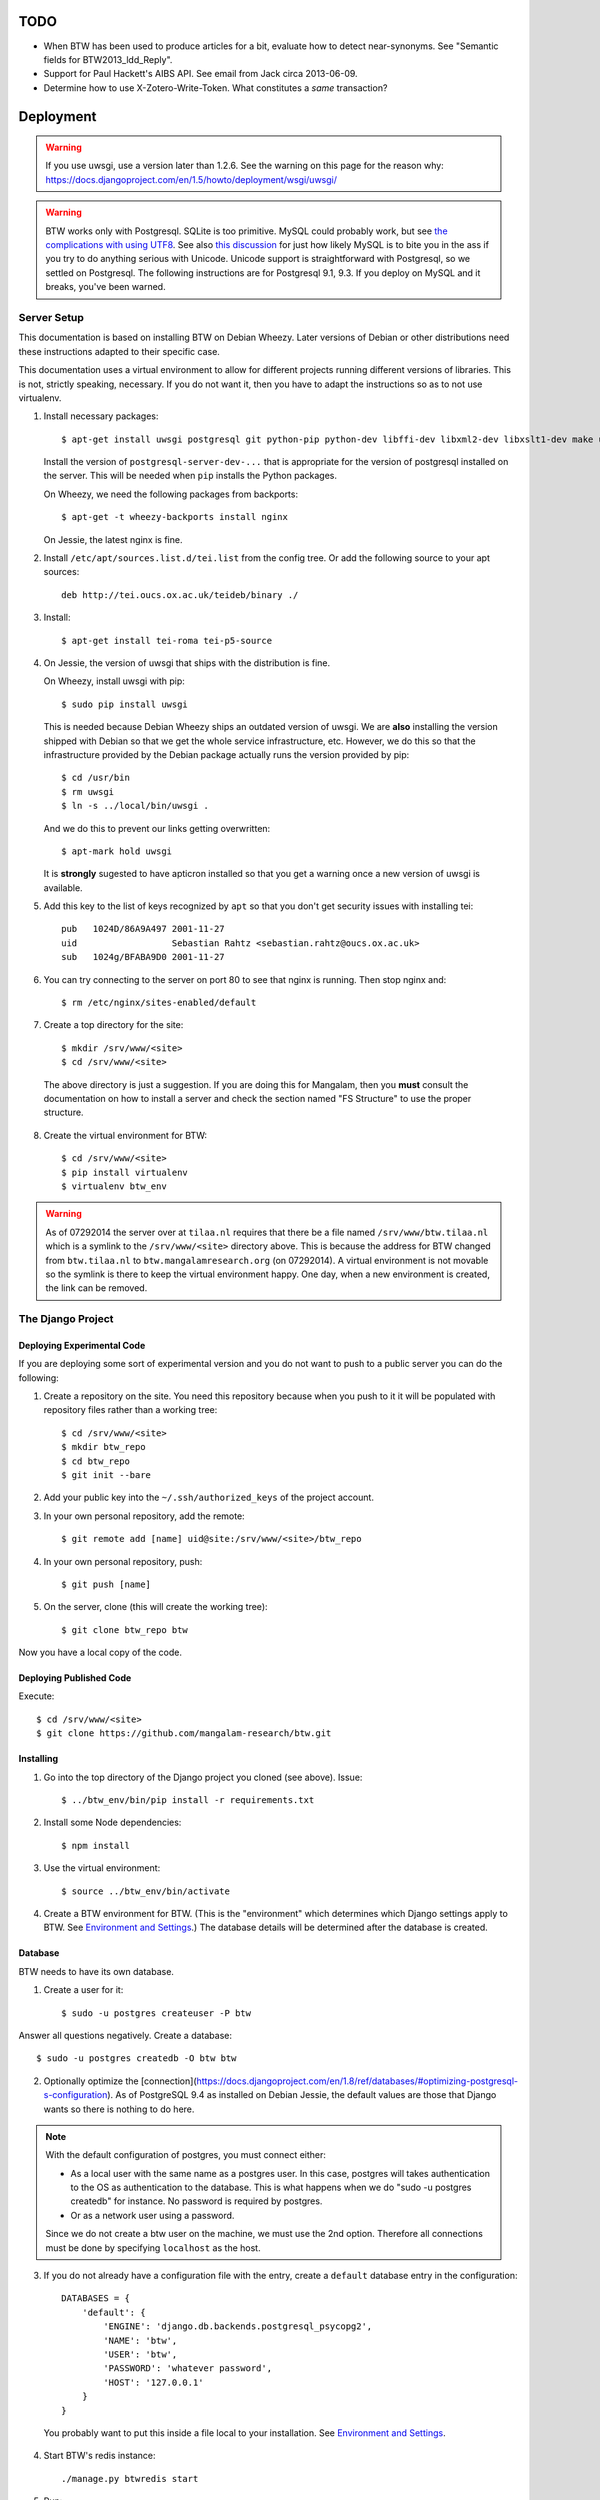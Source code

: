 ======
 TODO
======

* When BTW has been used to produce articles for a bit, evaluate how
  to detect near-synonyms. See "Semantic fields for
  BTW2013_ldd_Reply".

* Support for Paul Hackett's AIBS API. See email from Jack circa
  2013-06-09.

* Determine how to use X-Zotero-Write-Token. What constitutes a *same*
  transaction?

============
 Deployment
============

.. warning:: If you use uwsgi, use a version later than 1.2.6. See the
             warning on this page for the reason why:
             https://docs.djangoproject.com/en/1.5/howto/deployment/wsgi/uwsgi/

.. warning:: BTW works only with Postgresql. SQLite is too
             primitive. MySQL could probably work, but see `the
             complications with using UTF8
             <https://docs.djangoproject.com/en/1.6/ref/databases/#collation-settings>`__. See
             also `this discussion
             <https://news.ycombinator.com/item?id=7317519>`__ for
             just how likely MySQL is to bite you in the ass if you
             try to do anything serious with Unicode. Unicode support
             is straightforward with Postgresql, so we settled on
             Postgresql. The following instructions are for Postgresql
             9.1, 9.3. If you deploy on MySQL and it breaks, you've
             been warned.

Server Setup
============

This documentation is based on installing BTW on Debian Wheezy. Later
versions of Debian or other distributions need these instructions
adapted to their specific case.

This documentation uses a virtual environment to allow for different
projects running different versions of libraries. This is not,
strictly speaking, necessary. If you do not want it, then you have to
adapt the instructions so as to not use virtualenv.

1. Install necessary packages::

    $ apt-get install uwsgi postgresql git python-pip python-dev libffi-dev libxml2-dev libxslt1-dev make unzip libxml2-utils trang jing xsltproc redis-server

   Install the version of ``postgresql-server-dev-...`` that is
   appropriate for the version of postgresql installed on the
   server. This will be needed when ``pip`` installs the Python
   packages.

   On Wheezy, we need the following packages from backports::

    $ apt-get -t wheezy-backports install nginx

   On Jessie, the latest nginx is fine.

2. Install ``/etc/apt/sources.list.d/tei.list`` from the config
   tree. Or add the following source to your apt sources::

    deb http://tei.oucs.ox.ac.uk/teideb/binary ./

3. Install::

    $ apt-get install tei-roma tei-p5-source

4. On Jessie, the version of uwsgi that ships with the distribution is fine.

   On Wheezy, install uwsgi with pip::

    $ sudo pip install uwsgi

   This is needed because Debian Wheezy ships an outdated version of
   uwsgi. We are **also** installing the version shipped with Debian
   so that we get the whole service infrastructure, etc. However, we
   do this so that the infrastructure provided by the Debian package
   actually runs the version provided by pip::

    $ cd /usr/bin
    $ rm uwsgi
    $ ln -s ../local/bin/uwsgi .

   And we do this to prevent our links getting overwritten::

    $ apt-mark hold uwsgi

   It is **strongly** sugested to have apticron installed so that you
   get a warning once a new version of uwsgi is available.

5. Add this key to the list of keys recognized by ``apt`` so that you
   don't get security issues with installing tei::

    pub   1024D/86A9A497 2001-11-27
    uid                  Sebastian Rahtz <sebastian.rahtz@oucs.ox.ac.uk>
    sub   1024g/BFABA9D0 2001-11-27

6. You can try connecting to the server on port 80 to see that nginx
   is running. Then stop nginx and::

    $ rm /etc/nginx/sites-enabled/default

7. Create a top directory for the site::

    $ mkdir /srv/www/<site>
    $ cd /srv/www/<site>

  The above directory is just a suggestion. If you are doing this for
  Mangalam, then you **must** consult the documentation on how to
  install a server and check the section named "FS Structure" to use
  the proper structure.

8. Create the virtual environment for BTW::

    $ cd /srv/www/<site>
    $ pip install virtualenv
    $ virtualenv btw_env

.. warning:: As of 07292014 the server over at ``tilaa.nl`` requires
             that there be a file named ``/srv/www/btw.tilaa.nl``
             which is a symlink to the ``/srv/www/<site>`` directory
             above. This is because the address for BTW changed from
             ``btw.tilaa.nl`` to ``btw.mangalamresearch.org`` (on
             07292014). A virtual environment is not movable so the
             symlink is there to keep the virtual environment
             happy. One day, when a new environment is created, the
             link can be removed.

The Django Project
==================

Deploying Experimental Code
---------------------------

If you are deploying some sort of experimental version and you do not
want to push to a public server you can do the following:

1. Create a repository on the site. You need this repository because
   when you push to it it will be populated with repository files
   rather than a working tree::

     $ cd /srv/www/<site>
     $ mkdir btw_repo
     $ cd btw_repo
     $ git init --bare

2. Add your public key into the ``~/.ssh/authorized_keys`` of the project
   account.

3. In your own personal repository, add the remote::

    $ git remote add [name] uid@site:/srv/www/<site>/btw_repo

4. In your own personal repository, push::

    $ git push [name]

5. On the server, clone (this will create the working tree)::

    $ git clone btw_repo btw

Now you have a local copy of the code.

Deploying Published Code
------------------------

Execute::

    $ cd /srv/www/<site>
    $ git clone https://github.com/mangalam-research/btw.git

Installing
----------

1. Go into the top directory of the Django project you cloned (see above). Issue::

    $ ../btw_env/bin/pip install -r requirements.txt

2. Install some Node dependencies::

    $ npm install

3. Use the virtual environment::

    $ source ../btw_env/bin/activate

4. Create a BTW environment for BTW. (This is the "environment" which
   determines which Django settings apply to BTW. See `Environment and
   Settings`_.) The database details will be determined after the
   database is created.

Database
--------

BTW needs to have its own database.

1. Create a user for it::

    $ sudo -u postgres createuser -P btw

Answer all questions negatively. Create a database::

    $ sudo -u postgres createdb -O btw btw

2. Optionally optimize the [connection](https://docs.djangoproject.com/en/1.8/ref/databases/#optimizing-postgresql-s-configuration). As of PostgreSQL 9.4 as installed on Debian Jessie, the default values are those that Django wants so there is nothing to do here.

.. note:: With the default configuration of postgres, you must connect either:

  * As a local user with the same name as a postgres user. In this
    case, postgres will takes authentication to the OS as
    authentication to the database. This is what happens when we do
    "sudo -u postgres createdb" for instance. No password is required
    by postgres.

  * Or as a network user using a password.

  Since we do not create a btw user on the machine, we must use the
  2nd option. Therefore all connections must be done by specifying
  ``localhost`` as the host.

3. If you do not already have a configuration file with the entry,
   create a ``default`` database entry in the configuration::

    DATABASES = {
        'default': {
            'ENGINE': 'django.db.backends.postgresql_psycopg2',
            'NAME': 'btw',
            'USER': 'btw',
            'PASSWORD': 'whatever password',
            'HOST': '127.0.0.1'
        }
    }

  You probably want to put this inside a file local to your
  installation. See `Environment and Settings`_.

4. Start BTW's redis instance::

    ./manage.py btwredis start

5. Run::

    ./manage.py migrate

6. Run::

    ./manage.py btwdb set_site_name

   This sets the name of site 1 in the database to match the
   BTW_SITE_NAME setting.

Settings
--------

1. When deploying make sure the following Django settings are set as
   follows::

    SESSION_COOKIE_SECURE = True
    CSRF_COOKIE_SECURE = True

    ACCOUNT_DEFAULT_HTTP_PROTOCOL = "https"

2. Make sure that the ``DEFAULT_FROM_EMAIL`` Django setting is set to
   the value you want to use as the ``From:`` field of emails sent for
   invitations to register to the site. Same with the ``SERVER_EMAIL``
   field. Note that they are probably not going to be the same value.

3. Make sure that the ``ADMINS`` Django setting is set properly.

4. Make sure that the ``BTW_WED_LOGGING_PATH`` and that any custom
   logging is done in ``/var/log/`` rather than in ``/srv``.

5. The file structure is::

    btw_env      The virtualenv environment created earlier.
    btw_repo     Possible repository you use if you are deploying experimental code.
    btw          Where you checked out btw.
    static       Where the static files are collected.
    media        Where media files are stored.

   So you must ensure that ``STATIC_ROOT`` and ``MEDIA_ROOT`` are set
   to point to these directories which are **above** ``TOPDIR``.

6. Make sure the following environment variables are set as follows
   in the uwsgi configuration::

     HTTPS=on
     wsgi.url_scheme=https

Finalizing
----------

This needs to be done last because the ``Makefile`` may use
``manage.py``, which may require a complete configuration.

Run::

  $ make
  $ ./manage.py btwredis start
  $ ./manage.py btwworker start
  $  ./manage.py btwworker generate-monit-config build/scripts
  # Install the config generated.
  $ ./manage.py btwcheck
  $ make test-django
  [The Zotero tests will necessarily fail because the server is set
   to connect to the production Zotero database.]
  $ sudo monit monitor btw_worker

If you have not yet done so, create the log directory for the nginx
process responsible for serving BTW::

  $ mkdir /var/log/nginx/btw.mangalamresearch.org/

Demo Site
---------

When creating a new demo site make sure that:

1. It contains a ``env`` file in the top level directory of the Django
   project that sets the ``env`` to a new value appropriate for the
   demo site. (This is what will make the site use a different
   database from the main site.)

2. Create a file named ``NOBACKUP-TAG`` in the top level directory of
   the demo site. (The deepest directory that encompasses all the
   files of this site but excludes any other site.) This prevents
   backing up this site in the fs backups.

Complete Copy
~~~~~~~~~~~~~

1. Dump the database on the "real" site.

2. Drop the old btw_demo database.

3. Create a new btw_demo database.

4. Issue::

    pg_restore -d btw_demo [path to dump]

5. Run the migrations, make sure redis is running and do::

    $ . ../btw_env/bin/activate
    $ ./manage.py migrate

6. Set the site name, make sure redis is running and do::

    $ . ../btw_env/bin/activate
    $ ./manage.py btwdb set_site_name

 This will set the site name in the database to what is recorded in
 the Django settings.

7. Copy the media directory from the regular site to the demo site.

Partial Copy
~~~~~~~~~~~~

Make sure that the site name in the sites table is properly set.

If you are going to move over users then:

1. Go to the regular site and run::

     $ ./manage.py dumpdata --natural --exclude=auth.Permission auth allauth account socialaccount invitation > [dump]

2. Go to the demo site and run::

     $ ./manage.py loaddata [dump]

If you are going to move over articles from the dev site the
bibliographical data must be moved over first. **The bibliography
worker must not have had a chance to populate the Item table yet!!!,
or you'll get double entries.** (If this happens, then you have to
clear bibliography_item and bibliography_primarysource in the
database.)

1. Go to the main site and run::

    $ ./manage.py dumpdata --natural bibliography > [dump]

2. Go to the demo site and run::

    $ ./manage.py loaddata [dump]

You may then load articles:

1. Go to the main site and run::

    $ ./manage.py dumpdata --natural lexicography > [dump]

2. Go to the demo site and run::

    $ ./manage.py loaddata [dump]


Upgrades
--------

Dealing with Logged-in Users
~~~~~~~~~~~~~~~~~~~~~~~~~~~~

Before upgrading, consider the impact on currently logged in
users. The following cases are possible:

1. No database change: there is no need to put the server in
   maintenance mode. Just upgrade the Python and Javascript code. If a
   new version of the wed editor is needed, the users will get a
   message asking to reload.

2. Database change:

   a. Establish a time at which the server will go into
   maintenance mode, tell the users.

   b. At the appointed time, set the nginx server configuration for
   BTW to be in maintenance mode.

   c. Use the ``logout`` management command to log all users out.

   d. Perform the code upgrade as needed.

   e. Get nginx out of maintenance mode.

Upgrade Proper
~~~~~~~~~~~~~~

Generally:

1. **Squeeze in upgrades to the server's infrastructure here...**

2. Make sure you have tagged the current release with ``git tag
   v... -a`` The ``-a`` is important to create an annotated tag.

3. Make sure all your changes are pushed to the repository.

4. Make sure you have a current backup of the database.

.. warning:: Do not run the following steps before you have read the
             version-specific information about upgrading. Some
             upgrades require that the following steps be partially
             performed or done in a different way, etc.

5. Run::

    $ sudo monit unmonitor [appropriate group name]
    $ . ../btw_env/bin/activate
    $ ./manage.py btwworker stop --all

    # The next command **must** be omitted if BTW is meant to continue
    # running. May be omitted if there is no change to how redis is
    # configured.
    $ ./manage.py btwredis stop

    $ git fetch origin --tags
    $ git pull origin
    $ git describe
    [Make sure the description shows what you expect.]
    $ pip install -r requirements.txt
    $ npm install
    $ make
    $ ./manage.py migrate

    # This is the perfect time to perform a full vacuum on the database.
    # Do this if you've locked the users out of the system already.
    # This command will lock tables while they are being vacuumed. We use
    # ``time`` to record how long it takes. This is useful information because
    # as the database grows, it will take more times. Eventually it could
    # take hours to run a vacuumdb full operation.
    $ time vacuumdb -fzv

    # Execute the next command if redis is not already running.
    $ ./manage.py btwredis start

    $ ./manage.py btwworker start --all
    $ ./manage.py btwcheck
    $ ./manage.py btwworker generate-monit-config build/scripts
    # Check the generated config against what is already installed, update
    # if needed. Copy into /etc/monit/conf.d if update needed.
    # Issue ``service monit reload`` to have it read its configuration.

    $ make test-django
    [The Zotero tests will necessarily fail because the server is set
     to connect to the production database.]
    $ sudo monit monitor [appropriate group name]

6. Reload btw::

     $ sudo monit restart -g btw

7. Run btw-smoketest::

     scrapy crawl btw -a btw_dev='<secret>'

8. Take the site out of maintenance mode.

See below for specific upgrade cases.

1.4.0 to 1.4.1
~~~~~~~~~~~~~~

- At a minimum, execute::

    rm `find . -name menu.pyc`
    rm `find . -name cms_app.pyc`

  To be on the safe site, I actually recommend doing::

    rm `find . -name "*.pyc"`

  When running tests in buildbot some cases failed due to very old
  leftover ``.pyc`` files.

- After having done the database migrations, run ``manage.py cms
  fix-tree`` as recommended by Django CMS to fix possible issues with
  the tree of pages.

1.3.x to 1.4.0
~~~~~~~~~~~~~~

- You must load the HTE data somehow. It could be using the ``hte``
  command or by dumping some the ``semantic_field...`` tables in the
  development database and loading them in production. Remember to set
  the sequences used to set ids properly if you use a SQL
  dump/restore.

- It is necessary to flush the article display cache::

    $ ./manage.py clearcache article_display

- You must give the ``category.add_category`` right to whoever will be
  allowed to add categories.

- You will have to create a "Semantic Fields" page which will have for
  apphook semantic_fields. This pages should also have its permissions
  set so that "Login required" checked and "Menu visibility" is "for
  logged in users only".


1.2.x to 1.3.0
~~~~~~~~~~~~~~

You must add ``BTW_EDITORS`` to Django's settings.

The ``CitePlugin`` must be added to some page to allow site-wide
citations.

During migration Django will ask whether the content types for the
models userauthority, otherauthority and authority should be
removed. Answer yes.


1.1.x to 1.2.0
~~~~~~~~~~~~~~

1. Upgrade the nginx configuration to the new one so that developers
   can bypass maintenance mode.

2. **After stopping redis but before updating the source,** upgrade
   ``South`` to the latest in the 1.x series.

3. **After stopping redis but before updating the source,** upgrade
   ``django-allauth`` to the version required by BTW **1.2.0**.

4. **After stopping redis but before updating the source,** run
   ``./manage.py migrate socialaccount``. This will upgrade the tables
   for the ``socialaccount`` app (provied by ``django-allauth``) to the
   latest format.

5. Resume the installation with the source update, and so on...

Afterwards:

1. Create the pages managed by the CMS:

 a. On the development machine issue::

    ./manage.py dumpdata --indent=2 --natural-foreign cms cmsplugin_filer_file cmsplugin_filer_folder cmsplugin_filer_link cmsplugin_filer_link cmsplugin_filer_image cmsplugin_filer_teaser cmsplugin_filer_video  easy_thumbnails filer djangocms_text_ckeditor cmsplugin_iframe > dump.json

 b. Remove the record that has to do with cms.pageusergroup.

 c. On the deployment machine issue::

    ./manage loaddata dump.json

 d. Copy the ``media`` subdirectory from the dev machine to the
    deployment machine. **Make sure to move it into the right location**.

2. Duplicate the permission setup from the dev machine to the
   deployment machine. In particular:

 a. Add the permissions to the CMS plugins to the "CMS scribe" group.

3. Create an account for Bennett with the "scribe" and "CMS scribe"
   roles, and the right to manage bibliography.

1.0.x to 1.1.0
~~~~~~~~~~~~~~

1. Update the site configuration to add BTW_LOGGING_PATH,
   BTW_RUN_PATH, BTW_LOGGING_PATH_FOR_BTW, BTW_RUN_PATH_FOR_BTW. Make
   BTW_WED_LOGGING_PATH use BTW_LOGGING_PATH_FOR_BTW.

2. Perform the commands to create the log and run directories for
   BTW. For intance, it could be::

    mkdir -p var/log/btw
    mkdir -p var/run/btw

3. Convert the local configuration file to connect to redis through
   the local socket started by ``btwredis``.

4. Use ``lib.settings.join_prefix`` in the settings file and
   ``slugify.slugify``.

5. Modify your uwsgi init file so that it has::

     uid = btw
     buffer-size=32768

0.8.x to 1.0.0
~~~~~~~~~~~~~~

1. Update the site configuration to configure the caches named
   `session`, `page` and `article_display`.

2. Force an update of the documentation so that ``tei.css`` and
   ``tei-print.css`` are loaded from a local copy. You must::

      rm -rf utils/schemas/out/btw-storage-0.10/btw-storage-doc/

   A subsequent ``make`` should redo everything but check that the
   final files have the right contents.

0.7.x to 0.8.0
~~~~~~~~~~~~~~

1. Issue the management command::

     $ ./manage.py btwdb mark_all_bibliographical_items_stale

2. Convert your settings to use the ``s`` object. See `Setting the
   Settings`_.

3. Install django-redis in the virtualenv for btw.

4. Move to Redis for the session cache (the default cache normally set
   in the ``btw_<env>.py`` file and the Zotero cache (the cache named
   ``"bibliography"``, which is normally set in the
   ``bibliography_<env>.py`` settings file).

0.0.2 to 0.1.0
~~~~~~~~~~~~~~

1. Delete the database table ``biblliography_item``. This is okay
   because the BTW software has not yet been used in production.

2. Perform the general steps.

Notes from Actual Upgrades
~~~~~~~~~~~~~~~~~~~~~~~~~~

- 1.3.1 to 1.4.0: The upgrade window was scheduled for 2016/04/06 at
  8:00-12:00 EDT. I actually got busy with something else and did not
  begin until 8:10. The upgrade was finished by about 10:28.

- 1.2.x to 1.3.0: The upgrade window was scheduled for 2015/08/19 at
  11:00-12:00 EDT. I began preparing at around 10:40 EDT so as to get
  a head start with the steps that could be performed before the
  upgrade. The issue with Tilaa crippling the performance of the swap
  probably added a good 15-20 minutes to the whole proceedings.

- 1.1.0 to 1.2.0: The upgrade window was scheduled for 2015/06/08 at
  8:00-10:00 EDT. I began preparing at around 7:30 EDT so as to get a
  head start with the steps that could be performed before the
  upgrade. At 8:05 EDT I put the server into maintenance mode. At
  about 9:05 EDT I took the server out of maintenance mode. I got a
  couple of task errors while running the Django tests. Probably due
  to how the logging is different on the server than on the dev
  system.

- 1.0.5 to 1.1.0: The upgrade window was scheduled for 2015/04/29 at
  8:00-10:00 EDT. I began preparing at around 7:30 EDT so as to get a
  head start with the steps that could be performed before the
  upgrade, and server maintenance not directly tied to the upgrade
  (e.g. shutting down the demo site). At 8:00 EDT I put the server
  into maintenance mode. At around 8:35 I put the server out of
  maintenance mode. The server initially failed to work because I
  forgot to make a couple changes to the btw.ini file (uwsgi
  configuration). Moreover I had to change ownership of the log files
  in /var/log/btw so that BTW could write there. Then it was smooth
  sailing.

- 0.7.1 to 0.8.0: The upgrade window was scheduled for 2015/01/21 at
  8:00-9:00 EST. I began preparing at around 7:30 EST because a few of
  the upgrade steps (installing new packages, updating the settings of
  the Django project) could be performed before putting the server
  down. At 8:00 EST, I put the server in maintenance mode. A little
  before 8:30EST, the server was out of maintenance mode. I tested the
  server with ``./manage.py test``, by going to ``Bibliography /
  Manage`` and by viewing some articles. The later test failed. It was
  due to ``build/static-build/config/requirejs-config-dev.js`` which
  was out of date. The contents of this file changed when Makefile is
  edited, which is not currently picked up by the way the make file is
  organized. Deleting the file and recreating it solved the issue.

- 0.8.0 to 1.0.1: The upgrade window was scheduled for 2015/02/01 at
  9:00-10:00 EST. I spent about 45 minutes before the upgrade window
  to perform changes to the server. This upgrade required a new monit
  configuration to send alarms. I had to modify monit for this, which
  entailed reading documentation. After performing the upgrade, I got
  some 500 status responses. This was due to the ``.log`` and ``.pid``
  files created by the worker. They caused the tree to be unclean and
  BTW dutifully raised an exception. While testing the site, there was
  an issue with viewing articles. It seemed that the communication
  between browser and system did not work. Clearing the caches and
  restarting the worker seems to have cleared it up. The site was back
  up and running at 10:15 EST.

Nginx
-----

If needed, create some new server keys::

    $ cd /srv/www/<site>
    $ openssl genrsa -out ssl.key 2048
    $ openssl req -new -key ssl.key -out ssl.csr
    [Answer the questions to identify the machine. Leave the password blank.]
    $ openssl x509 -req -days 365 -in ssl.csr -signkey ssl.key -out ssl.crt

Install a proper configuration in
``/etc/nginx/sites-available/<site>``, and link it to the
``/etc/nginx/sites-enabled/`` directory. For Mangalam, the config tree
contains the file that has been used so far.

Uwsgi
-----

Install a proper configuration in
``/etc/uwsgi/apps-available/btw.ini``, and link it to the
``/etc/uwsgi/apps-enabled/`` directory. For Mangalam, the config tree
contains the file that has been used so far.

=========
 Testing
=========

Note that due to the asynchronous nature the JavaScript environments
used to run the tests, if the test suites are run on a system
experiencing heavy load or if the OS has to swap a lot of memory from
the hard disk, they may fail some or all tests. I've witnessed this
happen, for instance, due to RequireJS timing out on a ``require()``
call because the OS was busy loading things into memory from
swap. The solution is to run the test suites again.

Another issue with running the tests is that wed uses ``setTimeout``
to do the validation work in a parallel fashion. (This actually
simulates parallelism.) Now, browsers clamp timeouts to at most once a
second for tests that are in background tabs (i.e. tabs whose content
is not currently visible). Some tests want the first validation to be
finished before starting. The upshot is that if the test tab is pushed
to the background some tests will fail due to timeouts. The solution
for now is don't push the tab in which tests are run to the
background. Web workers would solve this problem but would create
other complications so it is unclear whether they are a viable
solution.

Tests are of three types:

* Django tests, which run outside the browser.

* In-browser tests, which run *in* the browser.

* Selenium-based tests, which run *outside* the browser but use Selenium
  to control a browser.

In August 2015 we conducted some tests with a RAM-based PostgreSQL
cluster to see whether it would improve testing time. We found roughly
a 7% improvement on test times when running the Django tests but the
hoops we have to go through to setup the cluster and the problems this
could cause in the long run (more complex database setups would
require redesigning the code that creates and manages the cluster) are
not worth this small improvement. The time improvement is expected to
be even smaller when running the Selenium-based tests that need
running on Sauce Labs, as the bulk of the waiting time there is due to
communications between the test suite and the browser.

Django Tests
============

Running the Tests
-----------------

You should be using ``make`` to run the tests rather than
``./manage.py test`` because some of the tests are dependent on files
that are generated with ``make``::

    $ make test

Zotero Tests
------------

The ``bibliography`` application communicates with the Zotero server
at ``api.zotero.org``. To avoid being dependent a) on a network
connection, b) on that server being up, c) on the account that was used to
create the tests being available, the test suite uses ``mitmdump``
(from the mitmproxy package) to record and replay interactions with
the server. The infrastructure needed for this is in
``bibliography.tests.util``.

The only tests that should ever perform any kind of communication with
the server (either for real, or faked by ``mitmproxy``) are those in
the ``bibliography`` app. All other tests should be mocking the
``zotero`` module so as to return results immediately (no cache check,
no talking to the server). The module
``bibliography.tests.mock_zotero`` is used for this task.

Versions 0.10 and 0.11 of ``mitmdump`` suffer from a bug that makes
replaying fail unless we use the ``--no-pop`` option. However, when we
use ``--no-pop``, mitmproxy does not remove used match
request/response pairs. So if we issue two requests that are
considered *same* by ``mitmdump`` but we expect a *different*
response, replaying will fail because the first response will be
replayed twice. We work around this issue this way:

* At recording time, rewrite the saved requests to add a
  ``X-BTW-Sequence`` header field which is incremented with each
  request.

* At replaying time, filter the requests made by the code being tested
  so that they gain a ``X-BTW-Sequence`` field which is incremented
  with each request.

* At replaying time, add ``--rheader X-BTW-Sequence`` so that request
matching is performed on this field.

Mitmproxy uses a self-signed certificate to serve data. Forwarding the
upstream certificate currently does not work. (See
`<https://github.com/mitmproxy/netlib/issues/32>`__ .) Moreover, we'd
rather have the suite be totally independent from a live Zotero server
so that we can run the suite even if the Zotero server happens to be
down or unreachable. In order to avoid certificate errors, the test
suite has to:

1. Run ``c_rehash`` on the ``~/.mitmproxy`` directory. Some of the
   files there are not proper certificates so there will be non-fatal
   errors.

2. Set the environment variable SSL_CERT_DIR to search
``~/.mitmproxy`` in addition to the OS directory.

In-Browser Tests
================

::
    $ ./manage.py runserver

Then run a QUnit test by pointing your broswer to
http://localhost:8000/search/tests/

.. warning:: Running this command does not rebuild the software. So if
             you make changes that must propagate to your live version
             of the server then you must run ``make`` first.

Selenium-Based Tests
====================

The following information is not specific to BTW but can be useful if
you've never used Selenium before. Generally speaking, you need the
Selenium Server, but if you only want to run tests in Chrome, you only
need chromedriver. Selenium Server can be found on `this page
<http://code.google.com/p/selenium/downloads/list>`__. It has a name
like ``selenium-server-standalone-<version>.jar``. Chromedriver is
`here <https://code.google.com/p/chromedriver/downloads/list>`__. The
documentation for its use is `here
<http://code.google.com/p/selenium/wiki/ChromeDriver>`__.

Everything that follows is specific to BTW. You need to have `selenic
<http://github.com/mangalam-research/selenic>`_ installed and
available on your ``PYTHONPATH``. Read its documentation. Then you
need to create a `<local_config/selenium_local_config.py>`_ file. Use
one of the example files provided with selenic. Add the following
variable to your `<local_config/selenium_local_config.py>`_ file::

    # Location of the BTW server.
    SERVER = "http://localhost:8080"

You also need to have `wedutil
<http://github.com/mangalam-research/wedutil>`_ installed and
available on your ``PYTHONPATH``.

To run the Selenium-based tests, the tests must be able to communicate
with a live server. Tests that can pass locally can quite easily fail
when run from a remote service, *unless* a real web server is
used. Therefore, the test suite starts an nginx server because, let's
face it, **Django is not a web server.** Some issues that Django may
mask can become evident when using a real web server. This has
happened during the development of BTW.

.. note:: A "real web server" is one which understands the ins and
          outs of the HTTP protocol, can negotiate contents, can
          compress contents, understands caching on the basis of
          modification times, etc.

The configuration environment used for the selenium tests is named
``selenium``. See `Environment and Settings`_.

Nginx
-----

Internally, the test suite starts nginx by issuing::

    $ utils/start_server <fifo>

The fifo is a communication channel created by the test suite to
control the server.  The command above will launch an nginx server
listening on localhost:8080. It will handle all the requests to static
resources itself but will forward all other requests to an instance of
the Django live server (which is started by the ``start_server`` script
to listen on localhost:7777). This server puts all of the things that
would go in ``/var`` if it was started by the OS in the `<var>`_
directory that sits at the top of the code tree. Look there for
logs. This nginx instance uses the configuration built at
`<build/config/nginx.conf>`_ from `<config/nginx.conf>`_. Remember
that if you want to override the configuration, the proper way to do
it is to copy the configuration file into `<local_config>`_ and edit
it there. Run make again after you made modifications. The only
processing done on nginx's file is to change all instances of
``@PWD@`` with the top of the code tree.

The Django server started by `start_server` is based on
`LiveServerTestCase` and consequently organises its run time
environment in the same way. The test suite sends a signal to the
server so that with each new feature, the server resets itself. This
means that database changes do not propagate from feature to
feature. This mirrors the way the Django tests normally run. A test
will not see the database changes performed by another test.

Running the Suite
-----------------

To run the suite issue::

    $ make selenium-test BEHAVE_PARAMS="-D browser='OS,BROWSER,VERSION'"

where ``OS,BROWSER,VERSION`` is a combination of
``OS,BROWSER,VERSION`` present in ``config/browser.txt``.

Behind the scenes, this will launch behave. See `<Makefile>`_ to see
how behave is run.

How to Modify Fixtures
----------------------

There is no direct way to modify the fixtures used by the Django tests
(this includes the live server tests which is used to run the Selenium
tests). The procedure to follow is:

1. Stop the development server.

2. Move your development database to a different location
   temporariy. **Or** modify the development environment so that the
   development server connects to a temporary, different database.

3. Issue::

    $ ./manage.py migrate

4. Then start your server again. You should start it with
   ``BTW_DIRECT_APP_MODE`` set to ``True``. Or you won't be able to
   access the lexicography and bibliography apps.

5. Repeat the following command for all fixtures you want to load or
   pass all fixtures together on the same command line::

    $ ./manage.py loaddata [fixture]

6. At this point you can edit your database.

7. Run a garbage collection to remove old chunks that are no longer
   referred.

8. When you are done kill the server, and dump the data as needed::

    $ ./manage.py dumpdata --indent=2 --natural [application] > [file]

Use git to make sure that the changes you wanted are there. Among
other things, you might want to prevent locking records and handles
from being added to the new fixture.  When this is done, you can
restore your database to what it was.

Before doing anything more, it is wise to run the Django tests and the
Selenium tests to make sure that the new fixture does not break
anything. It is also wise to immediately commit the new fixture to
git once the tests are passing.

Utility for Extractig Documents from Fixtures
---------------------------------------------

The ``html_from_json`` utility can be used to extract the latest XHTML
representing the data of an entry that has been saved into a ``.json``
file. This can then be used with the raw editing capability to import
this entry into the development database. Make sure to check the box
``Data entered in the editable format (XHTML) rather than the
btw-storage format (XML)`` before submitting the raw edit, or the edit
will fail.

==========================
 Environment and Settings
==========================

Setting the Settings
====================

The Django method of setting the various settings is to set a global
in ``settings.py``, which is then used by Django's machinery. However,
this method is very inflexible in an environment where settings can be
set from multiple different files. Instead of using this method as-is,
BTW sets its settings on a singleton named ``s`` that is created by
``lib.settings`` **every file that wants to modify settings must
import this singleton and modify the settings by setting attributes of
the appropriate names on this object**. Doing this allows more
flexibility in the order in which settings are set and how they may
depend on one another. For instance ``test_settings.py`` sets
``s.BTW_TESTING`` *first* and then loads ``settings.py``. This allows
other settings to be set differently depending on whether or not
``s.BTW_TESTING`` is true.

It would be possible have the desired behavior by using ``exec ... in
globals()`` but this method of doing things has downsides, like for
instance having the linter complain about unknown variables because
globals used in a file come from another file. It also prevents
keeping variables truly private. For instance ``test_settings``
currently has a ``__SILENT`` variable which would not be private if
``exec ... in globals()`` were used. The variable would be visible to
the executed file. It would be possible to write code to compensate
but each new private variable would require an exception.

Where Settings are Found
========================

Structure of the settings tree in BTW:

* ``settings/settings.py``  BTW-wide settings

* ``settings/_env.py``      environment management

* ``settings/<app>.py``     settings specific to the application named <app>

The ``settings.py`` file inspects INSTALLED_APPS searching for local
applications and passes to ``exec`` all the corresponding ``<app>.py``
files it finds.

To allow for changing configurations easily BTW gets an environment
name from the following sources:

* the ``BTW_ENV`` environment variable

* An ``env`` file at the top of the Django project hierarchy.

* ``~/.config/btw/env``

* ``/etc/btw/env``

This environment value is then used by ``_env.find_config(name)`` to find
configuration files:

* ``~/.config/btw/<name>_<env>.py``

* ``/etc/btw/<name>_<env>.py``

The **first** file found among the ones in the previous list is the
one used. By convention ``_env.find_config`` should be used by the files
under the settings directory to find overrides to their default
values. The ``<name>`` parameter should be "btw" for global settings or
the name of an application for application-specific settings. Again by
convention the caller to find_config should exec the value returned by
``find_config`` **after** having done its local processing.

The order of execution of the various files is::

    settings/__init__.py
    <conf>/btw_<env>.py
    settings/<app1>.py
    <conf>/<app1>_<env>.py
    settings/<app2>.py
    <conf>/<app2>_<env>.py

where ``<env>`` is the value of the environment set as described
earlier, and ``<conf>`` is whatever path happens to contain the
configuration file.

=======
 Roles
=======

An earlier version of BTW used the terms "author" for people who have
the capability to edit articles. This proved confusing in discussion
because people who can edit articles are not necessarily the authors
of the articles. They can be proofreaders, assistants, etc.

* "informational pages": Those pages that exist primarily to provide
  information *about* the BTW project but that are not application
  pages.  Examples: the home page of the site, a page about who is
  involved in the project, a page that describes methodology,
  documentation about the site, etc.

* "application pages": Those pages that primarily serve to provide a user
  interface to the applications that are part of BTW. All of the
  lexicographical and bibliographical pages are application pages. This
  includes the pages that show the lexicographical articles.

+---------------------+-------------------+--------------------------+
|BTW Role             |Django role(s)     |Notes                     |
+---------------------+-------------------+--------------------------+
|visitor              |-                  |People who visit the site |
|                     |                   |but do not have an        |
|                     |                   |account.                  |
+---------------------+-------------------+--------------------------+
|user                 |-                  |Users are able to log in  |
|                     |                   |but cannot edit           |
|                     |                   |anything. (As of 2015/5,  |
|                     |                   |this is a theoretical     |
|                     |                   |role. Not yet in use.)    |
+---------------------+-------------------+--------------------------+
|lexicographical      |scribe             |                          |
|article author       |                   |                          |
+---------------------+-------------------+--------------------------+
|assistant,           |scribe             |                          |
|proofreader, etc...  |                   |                          |
|                     |                   |                          |
+---------------------+-------------------+--------------------------+
|maintainer           |CMS scribe         |                          |
|for the              |                   |                          |
|informational        |                   |                          |
|pages                |                   |                          |
+---------------------+-------------------+--------------------------+
|superuser            |-                  |Django superuser flag on. |
+---------------------+-------------------+--------------------------+

A "Django role" corresponds to a Django group. The groups are defined
as follows:

* scribe: able to edit lexicographical articles.

* CMS scribe: able to edit the informational pages.

* editor: all privileges of scribes, but reserved for future use. (We
  may eventually limit publishing privileges to only people in the
  "editor" group.)

There is no group able to edit application pages as these must be
edited by developers.

========
BTW Mode
========

Visible Absence
===============

A "visible absence" is an absence of an element which is represented
as a *presence* in the edited document. If ``<foo>`` might contain
``<bar>`` but ``<bar>`` is absent, the usual means to represent this
would be a ``<foo>`` that does not contain a ``<bar>``. With a visible
absence, ``<foo>`` would contain a GUI element showing that ``<bar>``
is absent.

A "visible absence instantiator" is a visible absence which is also a
control able to instantiate the absent element.

IDs
===

For hyperlinking purposes, elements have to be assigned unique
IDs. There are two types of IDs:

* The "wed ID", a.k.a. the "GUI ID". This is an ``id`` attribute that
  exists only in the GUI tree, which is assigned to all elements that
  need labeling through a reference manager. Or it may be assigned for
  other reasons that have to do with presentation in the editor.

* The "data ID". This is an ``id`` attribute that exists only in the
  data tree. This is what preserves hyperlinking between editing
  sessions.

The wed ID is derived from the data ID as follows:

* If there is a data ID, then the wed ID is "BTW-" + the value of the
  data ID.

* If there is no data ID, then the wed ID is "BTW-" + a unique number.

A data ID is assigned only if an element is hyperlinked.

===================
Management Commands
===================

transform
=========

This ``lexicography`` command is used to perform a batch
transformation on all articles. This is a very powerfull tool but can
severely damage your database if misused. It would be used, for
instance, if there is a need to change the schema under which articles
are stored and here is no plan for backward compatibility.

.. warning:: This command has not been thorougly tested yet.

The procedure to use it is:

1. Kick all users out of the system and prevent them from logging in.

2. Back up the database.

3. Create a directory in which you'll put:

  a. A ``before.rng`` file that contains the schema to which articles
     must conform before the transformation.

  b. An ``after.rng`` file that contains the schema to which articles
     must conform after the transformation.

  c. A ``transform.xsl`` file that contains the transformation to
     apply. (XSLT version 2, please.)

4. Test your transformation on some representative XML first.

5. Run in ``noop`` mode::

        $ ./manage.py transform --noop <path>

   where ``<path>`` is the directory that contains the files above.

6. Inspect the files in the ``log`` subdirectory created under
   ``<path>``. Files under it are of this form:

        - ``<hash>/before.xml``: XML before transformation.

        - ``<hash>/after.xml``: XML after transformation.

        - ``<hash>/BECAME_INVALID``: Indicates the chunk became
          invalid after the transformation.

   where ``<hash>`` is a chunk's original hash. In particular, search
   for ``BECAME_INVALID`` files, which indicate that a chunk that was
   valid *before* the transformation became invalid *after*, which
   means your transformation was incorrect.

7. You may also wish to perform ``diff`` between the ``before.xml``
   and ``after.xml`` of the chunks to check for proper operation.

8. Once you are satisfied, move your old logs somewhere else and
   reissue the same command you did earlier but without
   ``--noop``. **This will actually modify the database and can only
   be reversed by restoring from a database backup.**

.. warning:: There is no attempt to make the overall operation atomic
             because it would be quite costly. If an invocation of
             ``./manage.py transform`` without ``--noop`` fails, then
             the database is left in an intermediary state. Recover by
             performing a database restore.

btwdb
=====

This is used to perform miscellaneous administrative operations on the
database. Rather than spread the commands among multiple applications,
they are grouped under this ``core`` command.

* mark_all_bibliographical_items_stale: marks all bibliographical
  items (``bibliography.models.Item``) as stale.

=================
Various Internals
=================

This section discusses some of the internals of BTW and why they are
the way they are.

Some principles:

* Don't spread the object manipulation logic to the database
  code. This also means avoiding the use of triggers, views, etc. Why?
  This obviates the need for maintainers to possess substantial
  database-specific knowledge. If they know Django, they can follow
  the code. Sure, triggers might make some of the Python code nicer,
  but there's the maintenance cost to consider.

Version Control
===============

The ``lexicography`` app performs its own version control: an article
has one ``Entry`` object and a series of ``ChangeRecord`` objects that
represent its history. Why not use something like
``django-reversion``? At the time of writing, the following problems
come to mind:

* ``django-reversion`` stores the revisions as JSON data. So it seems
  these versions are not first-class citizens of the database. BTW
  needs to be able to have the recorded changes be first-class
  citizens so as to be able to search through them (for instance).

* The fact is that BTW has some very specific semantics regarding how
  various versions are created and used, and it is not clear that
  ``django-reversion`` would be able to handle these semantics
  neatly. (Note that it is *possible* ``django-reversion`` could do
  it, but it would take a significant time investment to find out.)

Version Control in Caches
=========================

Django presents a system by which keys have a version number
associated with them. But BTW does not use it. Why?

The version system that Django provides does not lend itself to the
usage pattern of BTW. BTW typically wants to get **whatever version of
the data is available**. What Django provides does not do this simply
because there is no method for "give me a key with any version". You
have to first search for the key with the current version. If not
found, then search for older keys. This means multiple accesses to the
cache. BTW instead puts the version information in the data stored
with a key and gets whatever it is going to get in one operation and
then acts depending on the version found.

Denormalized Data
=================

At the time of writing (20140927), the ``Entry`` model contains a
``latest`` field that appears redundant. After all, this field is
computable from searching through ``ChangeRecord`` objects, no?

Yes. For any given ``Entry`` object ``latest`` is::

    Entry.objects.get(id=2).changerecord_set.latest('datetime');

(The ``id`` 2 is just for the sake of example.) So we could have::

    @property
    def latest(self):
        return self.changerecord_set.latest('datetime')

However, queries like this
``active_entries.filter(latest__c_hash=chunks)`` are not possible with
a property because ``latest`` is not a field. There are ways to work
around this but they involve having to handle the "non-fieldness" of
``latest`` in each location.

Moreover, getting the list of all the latest change records cannot be
done through Django without multiple queries and in a cross-platform
way. This SQL query gets all the latest change records::

    select cr1 from lexicography_changerecord cr1
      join (select entry_id, max(datetime) as datetime
            from lexicography_changerecord group by entry_id) as cr2
           on cr1.entry_id = cr2.entry_id and cr1.datetime = cr2.datetime;

In Django 1.6, with Postgresql we can do::

    ChangeRecord.objects.order_by('entry', 'datetime').distinct('entry')

This gives us the list of latest change records and so is equivalent
to the previous SQL query. (Order is irrelevant to what we are trying
to achieve here, but is required by our use of ``distinct``.) The
``distinct`` call with a parameter is Postgresql-specific.

The subquery in the SQL query can be generated with::

    ChangeRecord.objects.values('entry').annotate(datetime=Max('datetime'))

However, there does not seem to be a way to join on multiple fields in
Django 1.6. Ultimately, there does not seem to be cross-platform
method to get Django to generate **in one query** something
functionally equivalent to the SQL query shown above.

Some attempts were made to avoid having a ``latest`` field but they
ran into the issues mentioned above or ran smack dab into Django
bugs. (Like `this one
<https://code.djangoproject.com/ticket/20600>`__.)

Why not pyzotero?
=================

There is a library called pyzotero which would give access to the
Zotero v3 API "for free". Why are we not using it? Because it is under
GPL 3.0. BTW would have to be released under this license to be
compatible. We've selected the MPL 2.0 a long time ago and have no
intention to change.

(pyzotero was investigated early in the BTW project but it was at a
very early stage of development then and did not seem to be worth it,
at that time.)

Zotero and Caching
==================

To avoid hitting the Zotero server with frequent requests, and to
allow BTW to perform its work with relative ease, the bibliographical
data is laid out as follows:

* ``Item`` objects in Django's ORM. These are the objects which which
  the rest of BTW interacts. These objects have a MINIMUM_FRESHNESS
  (currently 30 minutes). Objects that are not within this freshness
  specification are refreshed by querying the cache discussed next.

  Note that this table is a cache of sorts. **However, it must be
  saved with the rest of the BTW database when backing up the
  database.** There is no (easy and) reliable way to recreate this
  data if it is ever lost. **This table is not designed to allow for
  modifications of the bibliographical data.**

* A cache named ``bibliography``, which is used by ``zotero.py``. This
  is a cache of responses from the Zotero database. There is no expiry
  on this cache. Whenever a request is made to the cache, it fetches
  the item from the Zotero server only if necessary. **Each request to
  this cache entails a query to the server**, because (at a minimum)
  the cache checks with the server whether the item has changed.

  This cache can be destroyed safely.

Bibliographical Formats
=======================

At the same time we've added the "how to cite" functionality, we've
considered adding the framework necessary for the autodiscovery of
bibliographical formats. For instance, a user visiting our page and
who'd like to include into their Zotero database the bibliographical
information for an article could just click a button to have the
information be transfered to their database.

Unfortunately, the realm of bibliographical data interchange standards
is a mess. Dublin Core does not have a notion of "encylopedia
article". Neither does COinS. MODS is a format that fully support what
we need but it is discoverable only by using unAPI, which is a clunky
standard and also requires making HTML5 pages invalid.

In light of the problems above, we will settle for now on providing an
option to download MODS manually.

Citation Formats
================

Unfortunately, various sources quote the style guides
inconsistently. To generate the citations that BTW produces we
examined how the HTE does it and we consulted the following sources:

The guide used for the MLA citation formati is this one:

https://www.library.cornell.edu/research/citation/mla

We have elected, like the OED and the HTE do, to not include the
editor names in the citation generated according to the MLA. This
simplifies the code quite a bit.

For the Chicago style:

http://library.osu.edu/documents/english/FINALlibrary_CMS.pdf



CMS Choice for BTW
==================

The Short List
--------------

Django CMS: One rather major issue with Django CMS is that people who
can edit pages must be able to access the ``admin`` interface.

feinCMS: This tool also needs to give CMS editors access to the
``admin`` interface.

Candidates
----------

As of 2015-04-23, after removing projects that are dead or in an alpha
state or not updated in years from the table at:

https://www.djangopackages.com/grids/g/cms/

we get these candidates:

* Django CMS
* Wagtail
* Mezzanine
* feinCMS
* django-fiber
* Opps
* Django page CMS

Rejected
--------

Mezzanine: As of 2015-04-23 does not support Django 1.7 or later.

Wagtail: appears to completely take over the admin interface. No
support for revisions.

django-fiber: eliminated because it needs djangorestframework to be
less than 3 but BTW already uses the 3 series.

Opps: documentation seemed rather rudimentary, it is also not clear
how it performs with Django > 1.5.

Django page CMS: compatible with Django 1.5, 1.6 but not 1.7 or 1.8.


XML Database choices for BTW
============================

This investigation was performed in October 2015.

We started with the list of databases at: https://en.wikipedia.org/wiki/XML_database

Out of BaseX, Berkeley DB XML Edition, eXist-db, MarkLogic and Qizx
only the first 3 are open-source.

Berkeley DB XML Edition
-----------------------

Documentation says that it supports only XQuery 1.0, which is
ancient. Produced by Oracle and consequently exhibits the typical
Oracle documentation (monolithic, hard to read, etc.)

Base X
------

Problems:

- Issuing a db creation command with a db name that already exists
  will wipe the existing db. This can be worked around.

- Any change to the database flushes the indexes until they are
  explicitly rebuilt. There is an autoindexing mode but it is
  recommended only for small to medium databases. This could probably
  be worked around but seems stupid. What's the point of having a
  **database** system if indexing has to be managed explicitly.

- Speed tests with extracting all semantic fields from published
  articles with the real BTW database (at the time of 2015/10/15) do
  not show any speed improvement over a naive lxml-based scan.

eXist-db
--------

- Does not fully support XQuery 3.0. For some of the XQuery functions it
requires the use of eXist-db-specific extensions. (Why not provide an
alias???) Needs the use of custom extensions for supporting what
XQuery Update and XQuery Full Text provide.

- However, eXist-db has "real indexes" that are updated as the data is
  updated rather than flushed whenever the data is updated like BaseX
  does.

- The same speed tests as BaseX show that it is not faster than our
  naive lxml-based scan.

Overall, when we *are* ready to add an XML-based database to BTW this
should be the choice.

Backup System Choice for BTW
============================

From the time BTW became an actual web site to Spring 2016, BTW used
copy.com to store off-site backups. copy.com announced in Winter 2016
that they'd close in May 2016. We needed a new setup.

Copy.com offered 20GB free. As of April 2016, BTW used 8.7GB of that memory.

AWS
---

Estimate about $2/month.

Dropbox
-------

2GB free, which is way too small.

Google Drive
------------

15GB free.

No official Linux support.

There is no sanctioned daemon to keep a local folder in sync with the
drive. Many projects started but seem to have stalled.

The only viable option seems to be https://www.insynchq.com which
costs $25 a year for "organizations".

Hubic
-----

On paper Hubic seems great. 25GB free.

We actually tried Hubic and found it to be buggy. It looks like if a
file was being modified while Hubic was working on it, it caused a
conflict and could corrupt the file.

OneDrive
--------

No official Linux support.

Amazon Cloud Drive
------------------

No free plan.

Yandex
------

Located in Russia. Russian law being the way it is, best to avoid.

Websockets
==========

October 2015.

As I had long suspected, the whole notion of just adding a nonblocking event loop to a blocking app is utter nonsense. See https://uwsgi-docs.readthedocs.org/en/latest/articles/OffloadingWebsocketsAndSSE.html

When we want to add websockets to BTW, it is worth taking a look at
https://pypi.python.org/pypi/django-websocket-redis

..  LocalWords: uwsgi sqlite backend Django init py env config btw
..  LocalWords:  Zotero Zotero's zotero BTW's auth
